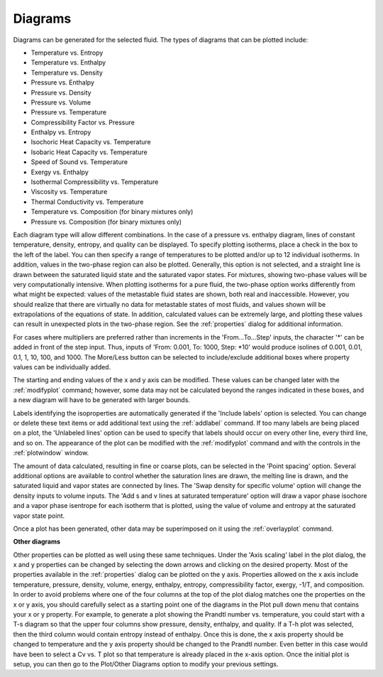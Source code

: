 .. _diagrams: 

********
Diagrams
********

Diagrams can be generated for the selected fluid. The types of diagrams that can be plotted include:

* Temperature vs. Entropy
* Temperature vs. Enthalpy
* Temperature vs. Density
* Pressure vs. Enthalpy
* Pressure vs. Density
* Pressure vs. Volume
* Pressure vs. Temperature
* Compressibility Factor vs. Pressure
* Enthalpy vs. Entropy
* Isochoric Heat Capacity vs. Temperature
* Isobaric Heat Capacity vs. Temperature
* Speed of Sound vs. Temperature
* Exergy vs. Enthalpy
* Isothermal Compressibility vs. Temperature
* Viscosity vs. Temperature
* Thermal Conductivity vs. Temperature
* Temperature vs. Composition (for binary mixtures only)
* Pressure vs. Composition (for binary mixtures only)

Each diagram type will allow different combinations. In the case of a pressure vs. enthalpy diagram, lines of constant temperature, density, entropy, and quality can be displayed. To specify plotting isotherms, place a check in the box to the left of the label. You can then specify a range of temperatures to be plotted and/or up to 12 individual isotherms. In addition, values in the two-phase region can also be plotted. Generally, this option is not selected, and a straight line is drawn between the saturated liquid state and the saturated vapor states. For mixtures, showing two-phase values will be very computationally intensive. When plotting isotherms for a pure fluid, the two-phase option works differently from what might be expected: values of the metastable fluid states are shown, both real and inaccessible. However, you should realize that there are virtually no data for metastable states of most fluids, and values shown will be extrapolations of the equations of state. In addition, calculated values can be extremely large, and plotting these values can result in unexpected plots in the two-phase region. See the :ref:`properties`  dialog for additional information.

For cases where multipliers are preferred rather than increments in the 'From...To...Step' inputs, the character '*' can be added in front of the step input. Thus, inputs of 'From: 0.001, To: 1000, Step: \*10' would produce isolines of 0.001, 0.01, 0.1, 1, 10, 100, and 1000. The More/Less button can be selected to include/exclude additional boxes where property values can be individually added.

The starting and ending values of the x and y axis can be modified. These values can be changed later with the :ref:`modifyplot`  command; however, some data may not be calculated beyond the ranges indicated in these boxes, and a new diagram will have to be generated with larger bounds.

Labels identifying the isoproperties are automatically generated if the 'Include labels' option is selected. You can change or delete these text items or add additional text using the :ref:`addlabel`  command. If too many labels are being placed on a plot, the 'Unlabeled lines' option can be used to specify that labels should occur on every other line, every third line, and so on. The appearance of the plot can be modified with the :ref:`modifyplot`  command and with the controls in the :ref:`plotwindow`  window.

The amount of data calculated, resulting in fine or coarse plots, can be selected in the 'Point spacing' option. Several additional options are available to control whether the saturation lines are drawn, the melting line is drawn, and the saturated liquid and vapor states are connected by lines. The 'Swap density for specific volume' option will change the density inputs to volume inputs. The 'Add s and v lines at saturated temperature' option will draw a vapor phase isochore and a vapor phase isentrope for each isotherm that is plotted, using the value of volume and entropy at the saturated vapor state point.

Once a plot has been generated, other data may be superimposed on it using the :ref:`overlayplot`  command.

**Other diagrams**

Other properties can be plotted as well using these same techniques. Under the 'Axis scaling' label in the plot dialog, the x and y properties can be changed by selecting the down arrows and clicking on the desired property. Most of the properties available in the :ref:`properties`  dialog can be plotted on the y axis. Properties allowed on the x axis include temperature, pressure, density, volume, energy, enthalpy, entropy, compressibility factor, exergy, -1/T, and composition. In order to avoid problems where one of the four columns at the top of the plot dialog matches one the properties on the x or y axis, you should carefully select as a starting point one of the diagrams in the Plot pull down menu that contains your x or y property. For example, to generate a plot showing the Prandtl number vs. temperature, you could start with a T-s diagram so that the upper four columns show pressure, density, enthalpy, and quality. If a T-h plot was selected, then the third column would contain entropy instead of enthalpy. Once this is done, the x axis property should be changed to temperature and the y axis property should be changed to the Prandtl number. Even better in this case would have been to select a Cv vs. T plot so that temperature is already placed in the x-axis option. Once the initial plot is setup, you can then go to the Plot/Other Diagrams option to modify your previous settings.